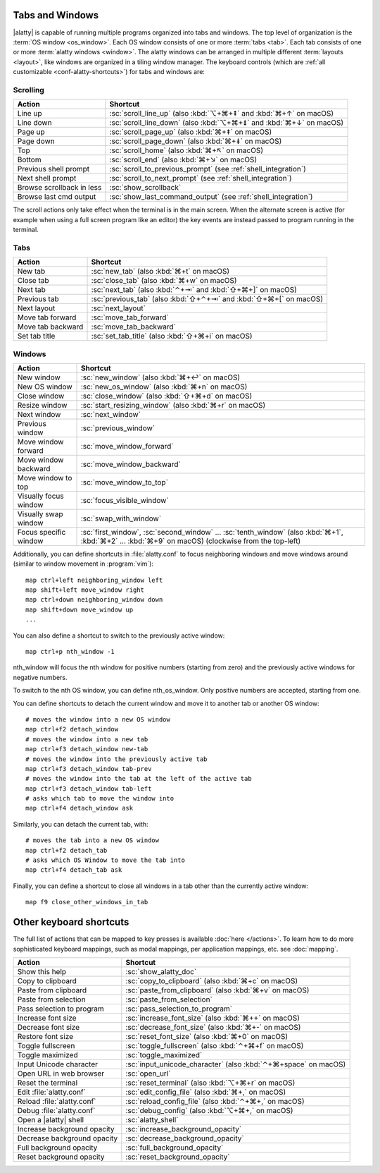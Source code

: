 Tabs and Windows
-------------------

|alatty| is capable of running multiple programs organized into tabs and windows.
The top level of organization is the :term:`OS window <os_window>`. Each OS
window consists of one or more :term:`tabs <tab>`. Each tab consists of one or more
:term:`alatty windows <window>`. The alatty windows can be arranged in multiple
different :term:`layouts <layout>`, like windows are organized in a tiling
window manager. The keyboard controls (which are :ref:`all customizable
<conf-alatty-shortcuts>`) for tabs and windows are:

Scrolling
~~~~~~~~~~~~~~

=========================   =======================
Action                      Shortcut
=========================   =======================
Line up                     :sc:`scroll_line_up` (also :kbd:`⌥+⌘+⇞` and :kbd:`⌘+↑` on macOS)
Line down                   :sc:`scroll_line_down` (also :kbd:`⌥+⌘+⇟` and :kbd:`⌘+↓` on macOS)
Page up                     :sc:`scroll_page_up` (also :kbd:`⌘+⇞` on macOS)
Page down                   :sc:`scroll_page_down` (also :kbd:`⌘+⇟` on macOS)
Top                         :sc:`scroll_home` (also :kbd:`⌘+↖` on macOS)
Bottom                      :sc:`scroll_end` (also :kbd:`⌘+↘` on macOS)
Previous shell prompt       :sc:`scroll_to_previous_prompt` (see :ref:`shell_integration`)
Next shell prompt           :sc:`scroll_to_next_prompt` (see :ref:`shell_integration`)
Browse scrollback in less   :sc:`show_scrollback`
Browse last cmd output      :sc:`show_last_command_output` (see :ref:`shell_integration`)
=========================   =======================

The scroll actions only take effect when the terminal is in the main screen.
When the alternate screen is active (for example when using a full screen
program like an editor) the key events are instead passed to program running in the
terminal.

Tabs
~~~~~~~~~~~

========================    =======================
Action                      Shortcut
========================    =======================
New tab                     :sc:`new_tab` (also :kbd:`⌘+t` on macOS)
Close tab                   :sc:`close_tab` (also :kbd:`⌘+w` on macOS)
Next tab                    :sc:`next_tab` (also :kbd:`⌃+⇥` and :kbd:`⇧+⌘+]` on macOS)
Previous tab                :sc:`previous_tab` (also :kbd:`⇧+⌃+⇥` and :kbd:`⇧+⌘+[` on macOS)
Next layout                 :sc:`next_layout`
Move tab forward            :sc:`move_tab_forward`
Move tab backward           :sc:`move_tab_backward`
Set tab title               :sc:`set_tab_title` (also :kbd:`⇧+⌘+i` on macOS)
========================    =======================


Windows
~~~~~~~~~~~~~~~~~~

========================    =======================
Action                      Shortcut
========================    =======================
New window                  :sc:`new_window` (also :kbd:`⌘+↩` on macOS)
New OS window               :sc:`new_os_window` (also :kbd:`⌘+n` on macOS)
Close window                :sc:`close_window` (also :kbd:`⇧+⌘+d` on macOS)
Resize window               :sc:`start_resizing_window` (also :kbd:`⌘+r` on macOS)
Next window                 :sc:`next_window`
Previous window             :sc:`previous_window`
Move window forward         :sc:`move_window_forward`
Move window backward        :sc:`move_window_backward`
Move window to top          :sc:`move_window_to_top`
Visually focus window       :sc:`focus_visible_window`
Visually swap window        :sc:`swap_with_window`
Focus specific window       :sc:`first_window`, :sc:`second_window` ... :sc:`tenth_window`
                            (also :kbd:`⌘+1`, :kbd:`⌘+2` ... :kbd:`⌘+9` on macOS)
                            (clockwise from the top-left)
========================    =======================

Additionally, you can define shortcuts in :file:`alatty.conf` to focus
neighboring windows and move windows around (similar to window movement in
:program:`vim`)::

   map ctrl+left neighboring_window left
   map shift+left move_window right
   map ctrl+down neighboring_window down
   map shift+down move_window up
   ...

You can also define a shortcut to switch to the previously active window::

   map ctrl+p nth_window -1

:ac:`nth_window` will focus the nth window for positive numbers (starting from
zero) and the previously active windows for negative numbers.

To switch to the nth OS window, you can define :ac:`nth_os_window`. Only
positive numbers are accepted, starting from one.

.. _detach_window:

You can define shortcuts to detach the current window and move it to another tab
or another OS window::

    # moves the window into a new OS window
    map ctrl+f2 detach_window
    # moves the window into a new tab
    map ctrl+f3 detach_window new-tab
    # moves the window into the previously active tab
    map ctrl+f3 detach_window tab-prev
    # moves the window into the tab at the left of the active tab
    map ctrl+f3 detach_window tab-left
    # asks which tab to move the window into
    map ctrl+f4 detach_window ask

Similarly, you can detach the current tab, with::

    # moves the tab into a new OS window
    map ctrl+f2 detach_tab
    # asks which OS Window to move the tab into
    map ctrl+f4 detach_tab ask

Finally, you can define a shortcut to close all windows in a tab other than the
currently active window::

    map f9 close_other_windows_in_tab


Other keyboard shortcuts
----------------------------------

The full list of actions that can be mapped to key presses is available
:doc:`here </actions>`. To learn how to do more sophisticated keyboard
mappings, such as modal mappings, per application mappings, etc. see
:doc:`mapping`.

==================================  =======================
Action                              Shortcut
==================================  =======================
Show this help                      :sc:`show_alatty_doc`
Copy to clipboard                   :sc:`copy_to_clipboard` (also :kbd:`⌘+c` on macOS)
Paste from clipboard                :sc:`paste_from_clipboard` (also :kbd:`⌘+v` on macOS)
Paste from selection                :sc:`paste_from_selection`
Pass selection to program           :sc:`pass_selection_to_program`
Increase font size                  :sc:`increase_font_size` (also :kbd:`⌘++` on macOS)
Decrease font size                  :sc:`decrease_font_size` (also :kbd:`⌘+-` on macOS)
Restore font size                   :sc:`reset_font_size` (also :kbd:`⌘+0` on macOS)
Toggle fullscreen                   :sc:`toggle_fullscreen` (also :kbd:`⌃+⌘+f` on macOS)
Toggle maximized                    :sc:`toggle_maximized`
Input Unicode character             :sc:`input_unicode_character` (also :kbd:`⌃+⌘+space` on macOS)
Open URL in web browser             :sc:`open_url`
Reset the terminal                  :sc:`reset_terminal` (also :kbd:`⌥+⌘+r` on macOS)
Edit :file:`alatty.conf`             :sc:`edit_config_file` (also :kbd:`⌘+,` on macOS)
Reload :file:`alatty.conf`           :sc:`reload_config_file` (also :kbd:`⌃+⌘+,` on macOS)
Debug :file:`alatty.conf`            :sc:`debug_config` (also :kbd:`⌥+⌘+,` on macOS)
Open a |alatty| shell                :sc:`alatty_shell`
Increase background opacity         :sc:`increase_background_opacity`
Decrease background opacity         :sc:`decrease_background_opacity`
Full background opacity             :sc:`full_background_opacity`
Reset background opacity            :sc:`reset_background_opacity`
==================================  =======================
